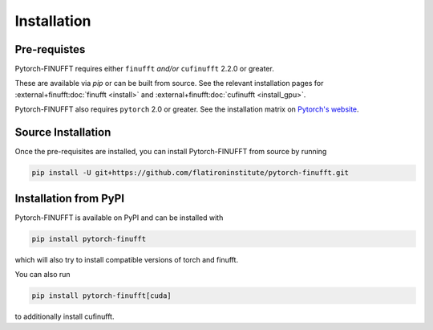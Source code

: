Installation
============


Pre-requistes
-------------

Pytorch-FINUFFT requires either ``finufft`` *and/or* ``cufinufft``
2.2.0 or greater.

These are available via `pip` or can be built from source.
See the relevant installation pages for
:external+finufft:doc:`finufft <install>` and
:external+finufft:doc:`cufinufft <install_gpu>`.


Pytorch-FINUFFT also requires ``pytorch`` 2.0 or greater. See the installation
matrix on `Pytorch's website <https://pytorch.org/get-started/>`_.


Source Installation
-------------------

Once the pre-requisites are installed, you can install Pytorch-FINUFFT
from source by running

.. code-block:: bash

    pip install -U git+https://github.com/flatironinstitute/pytorch-finufft.git


Installation from PyPI
----------------------

Pytorch-FINUFFT is available on PyPI and can be installed with

.. code-block:: bash

    pip install pytorch-finufft

which will also try to install compatible versions of torch and finufft.

You can also run

.. code-block:: bash

    pip install pytorch-finufft[cuda]

to additionally install cufinufft.

